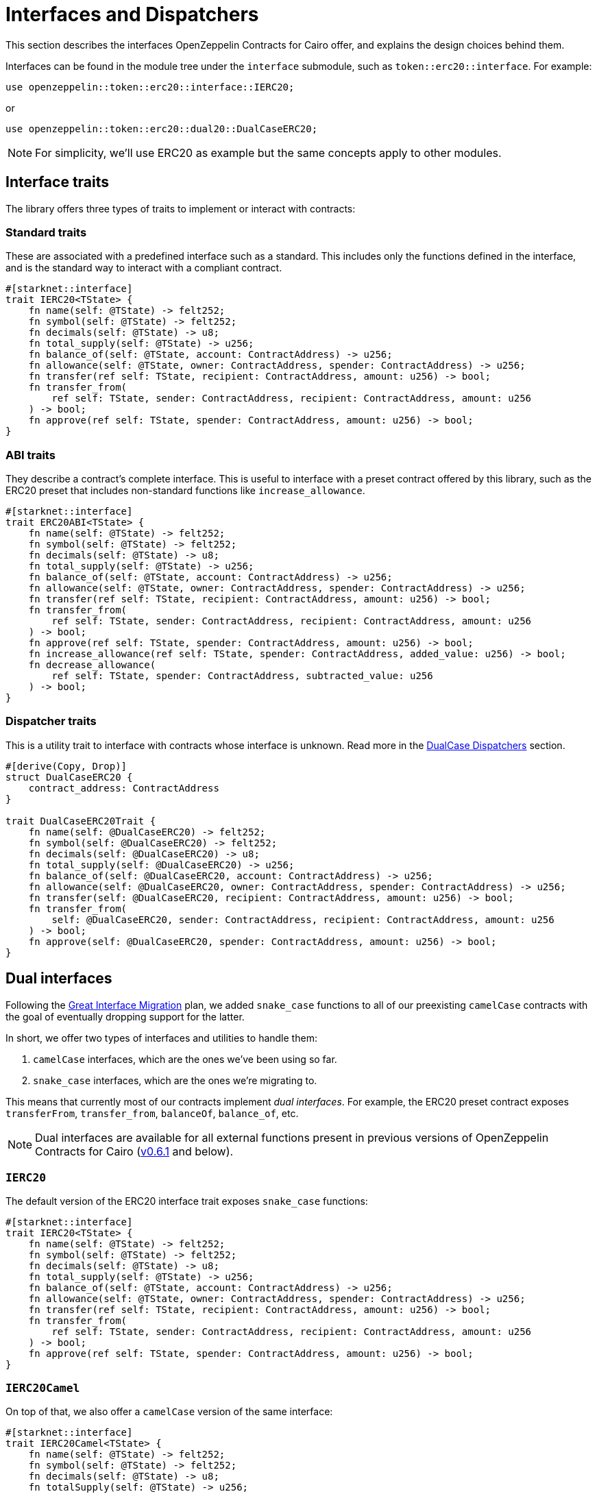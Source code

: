 :great-interface-migration: link:https://community.starknet.io/t/the-great-interface-migration/92107[Great Interface Migration]

= Interfaces and Dispatchers

This section describes the interfaces OpenZeppelin Contracts for Cairo offer, and explains the design choices behind them.

Interfaces can be found in the module tree under the `interface` submodule, such as `token::erc20::interface`. For example:

```javascript
use openzeppelin::token::erc20::interface::IERC20;
```

or

```javascript
use openzeppelin::token::erc20::dual20::DualCaseERC20;
```

NOTE: For simplicity, we'll use ERC20 as example but the same concepts apply to other modules.

== Interface traits
The library offers three types of traits to implement or interact with contracts:

=== Standard traits

These are associated with a predefined interface such as a standard.
This includes only the functions defined in the interface, and is the standard way to interact with a compliant contract.

```javascript
#[starknet::interface]
trait IERC20<TState> {
    fn name(self: @TState) -> felt252;
    fn symbol(self: @TState) -> felt252;
    fn decimals(self: @TState) -> u8;
    fn total_supply(self: @TState) -> u256;
    fn balance_of(self: @TState, account: ContractAddress) -> u256;
    fn allowance(self: @TState, owner: ContractAddress, spender: ContractAddress) -> u256;
    fn transfer(ref self: TState, recipient: ContractAddress, amount: u256) -> bool;
    fn transfer_from(
        ref self: TState, sender: ContractAddress, recipient: ContractAddress, amount: u256
    ) -> bool;
    fn approve(ref self: TState, spender: ContractAddress, amount: u256) -> bool;
}
```

=== ABI traits

They describe a contract's complete interface. This is useful to interface with a preset contract offered by this library, such as the ERC20 preset that includes non-standard functions like `increase_allowance`.

```javascript
#[starknet::interface]
trait ERC20ABI<TState> {
    fn name(self: @TState) -> felt252;
    fn symbol(self: @TState) -> felt252;
    fn decimals(self: @TState) -> u8;
    fn total_supply(self: @TState) -> u256;
    fn balance_of(self: @TState, account: ContractAddress) -> u256;
    fn allowance(self: @TState, owner: ContractAddress, spender: ContractAddress) -> u256;
    fn transfer(ref self: TState, recipient: ContractAddress, amount: u256) -> bool;
    fn transfer_from(
        ref self: TState, sender: ContractAddress, recipient: ContractAddress, amount: u256
    ) -> bool;
    fn approve(ref self: TState, spender: ContractAddress, amount: u256) -> bool;
    fn increase_allowance(ref self: TState, spender: ContractAddress, added_value: u256) -> bool;
    fn decrease_allowance(
        ref self: TState, spender: ContractAddress, subtracted_value: u256
    ) -> bool;
}
```

=== Dispatcher traits
This is a utility trait to interface with contracts whose interface is unknown. Read more in the xref:#dualcase_dispatchers[DualCase Dispatchers] section.

```javascript
#[derive(Copy, Drop)]
struct DualCaseERC20 {
    contract_address: ContractAddress
}

trait DualCaseERC20Trait {
    fn name(self: @DualCaseERC20) -> felt252;
    fn symbol(self: @DualCaseERC20) -> felt252;
    fn decimals(self: @DualCaseERC20) -> u8;
    fn total_supply(self: @DualCaseERC20) -> u256;
    fn balance_of(self: @DualCaseERC20, account: ContractAddress) -> u256;
    fn allowance(self: @DualCaseERC20, owner: ContractAddress, spender: ContractAddress) -> u256;
    fn transfer(self: @DualCaseERC20, recipient: ContractAddress, amount: u256) -> bool;
    fn transfer_from(
        self: @DualCaseERC20, sender: ContractAddress, recipient: ContractAddress, amount: u256
    ) -> bool;
    fn approve(self: @DualCaseERC20, spender: ContractAddress, amount: u256) -> bool;
}
```

== Dual interfaces

Following the {great-interface-migration} plan, we added `snake_case` functions to all of our preexisting `camelCase` contracts with the goal of eventually dropping support for the latter.

In short, we offer two types of interfaces and utilities to handle them:

1. `camelCase` interfaces, which are the ones we've been using so far.
2. `snake_case` interfaces, which are the ones we're migrating to.

This means that currently most of our contracts implement _dual interfaces_. For example, the ERC20 preset contract exposes `transferFrom`, `transfer_from`, `balanceOf`, `balance_of`, etc.

NOTE: Dual interfaces are available for all external functions present in previous versions of OpenZeppelin Contracts for Cairo (https://github.com/OpenZeppelin/cairo-contracts/releases/tag/v0.6.1[v0.6.1] and below).

=== `IERC20`

The default version of the ERC20 interface trait exposes `snake_case` functions:

```javascript
#[starknet::interface]
trait IERC20<TState> {
    fn name(self: @TState) -> felt252;
    fn symbol(self: @TState) -> felt252;
    fn decimals(self: @TState) -> u8;
    fn total_supply(self: @TState) -> u256;
    fn balance_of(self: @TState, account: ContractAddress) -> u256;
    fn allowance(self: @TState, owner: ContractAddress, spender: ContractAddress) -> u256;
    fn transfer(ref self: TState, recipient: ContractAddress, amount: u256) -> bool;
    fn transfer_from(
        ref self: TState, sender: ContractAddress, recipient: ContractAddress, amount: u256
    ) -> bool;
    fn approve(ref self: TState, spender: ContractAddress, amount: u256) -> bool;
}
```

=== `IERC20Camel`

On top of that, we also offer a `camelCase` version of the same interface:

```javascript
#[starknet::interface]
trait IERC20Camel<TState> {
    fn name(self: @TState) -> felt252;
    fn symbol(self: @TState) -> felt252;
    fn decimals(self: @TState) -> u8;
    fn totalSupply(self: @TState) -> u256;
    fn balanceOf(self: @TState, account: ContractAddress) -> u256;
    fn allowance(self: @TState, owner: ContractAddress, spender: ContractAddress) -> u256;
    fn transfer(ref self: TState, recipient: ContractAddress, amount: u256) -> bool;
    fn transferFrom(
        ref self: TState, sender: ContractAddress, recipient: ContractAddress, amount: u256
    ) -> bool;
    fn approve(ref self: TState, spender: ContractAddress, amount: u256) -> bool;
}
```

== `DualCase` dispatchers

WARNING: `DualCase` dispatchers won't work on live chains (`mainnet` or testnets) until they implement panic handling in their runtime. Dispatchers work fine in testing environments.

In order to ease this transition, OpenZeppelin Contracts for Cairo offer what we call `DualCase` dispatchers such as `DualCaseERC721` or `DualCaseAccount`.

These modules wrap a target contract with a compatibility layer to expose a `snake_case` interface no matter what casing the underlying contract uses.
This way, an AMM wouldn't have problems integrating tokens independently of their interface.

For example:

```javascript
let token = DualCaseERC20 { contract_address: target };
token.transfer_from(OWNER(), RECIPIENT(), VALUE);
```

This is done by simply executing the `snake_case` version of the function (e.g. `transfer_from`) and falling back to the `camelCase` one (e.g. `transferFrom`) in case it reverts with `ENTRYPOINT_NOT_FOUND`, like this:

```javascript
fn try_selector_with_fallback(
    target: ContractAddress, selector: felt252, fallback: felt252, args: Span<felt252>
) -> SyscallResult<Span<felt252>> {
    match call_contract_syscall(target, selector, args) {
        Result::Ok(ret) => Result::Ok(ret),
        Result::Err(errors) => {
            if *errors.at(0) == 'ENTRYPOINT_NOT_FOUND' {
                return call_contract_syscall(target, fallback, args);
            } else {
                Result::Err(errors)
            }
        }
    }
}
```

Trying the `snake_case` interface first renders `camelCase` calls a bit more expensive since a failed `snake_case` call will always happen before. This is a design choice to incentivize casing adoption/transition as per the {great-interface-migration}.
